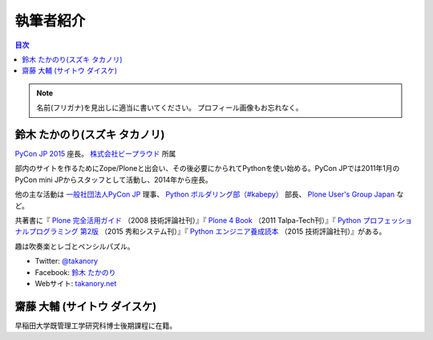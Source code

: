 ============
 執筆者紹介
============

.. contents:: 目次
   :local:

.. note::

   名前(フリガナ)を見出しに適当に書いてください。
   プロフィール画像もお忘れなく。
      
鈴木 たかのり(スズキ タカノリ)
==============================
.. image:: /_static/kurokuri.jpg

`PyCon JP 2015 <https://pycon.jp/2015/>`_ 座長。 `株式会社ビープラウド <http://www.beproud.jp/>`_ 所属

部内のサイトを作るためにZope/Ploneと出会い、その後必要にかられてPythonを使い始める。PyCon JPでは2011年1月のPyCon mini JPからスタッフとして活動し、2014年から座長。

他の主な活動は `一般社団法人PyCon JP <http://www.pycon.jp/>`_ 理事、
`Python ボルダリング部（#kabepy） <http://kabepy.connpass.com/>`_ 部長、
`Plone User's Group Japan <http://plone.jp/>`_ など。

共著書に『 `Plone 完全活用ガイド <http://gihyo.jp/book/2008/978-4-7741-3501-4>`_ （2008 技術評論社刊）』『 `Plone 4 Book <http://talpa-tech.com/titles/4-903408-02-6/index_html>`_ （2011 Talpa-Tech刊）』『 `Python プロフェッショナルプログラミング 第2版 <http://www.shuwasystem.co.jp/products/7980html/4315.html>`_ （2015 秀和システム刊）』『 `Python エンジニア養成読本 <http://gihyo.jp/book/2015/978-4-7741-7320-7>`_ （2015 技術評論社刊）』がある。

趣は吹奏楽とレゴとペンシルパズル。

- Twitter: `@takanory <https://twitter.com/takanory>`_
- Facebook: `鈴木 たかのり <https://www.facebook.com/takanory.net>`_
- Webサイト: `takanory.net <http://takanory.net/>`_


齋藤 大輔 (サイトウ ダイスケ)
==============================
.. image:: /_static/saito.jpg

早稲田大学既管理工学研究科博士後期課程に在籍。


